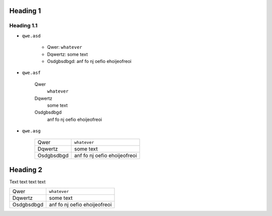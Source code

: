 Heading 1
#########

Heading 1.1
===========

* ``qwe.asd``


    * Qwer: ``whatever``
    * Dqwertz: some text
    * Osdgbsdbgd: anf fo nj oefio ehoijeofreoi

* ``qwe.asf``


    Qwer
        ``whatever``

    Dqwertz
        some text

    Osdgbsdbgd
        anf fo nj oefio ehoijeofreoi

* ``qwe.asg``

    +----------+----------------------------+
    |Qwer      |``whatever``                |
    +----------+----------------------------+
    |Dqwertz   |some text                   |
    +----------+----------------------------+
    |Osdgbsdbgd|anf fo nj oefio ehoijeofreoi|
    +----------+----------------------------+


Heading 2
#########
Text text text text

+----------+----------------------------+
|Qwer      |``whatever``                |
+----------+----------------------------+
|Dqwertz   |some text                   |
+----------+----------------------------+
|Osdgbsdbgd|anf fo nj oefio ehoijeofreoi|
+----------+----------------------------+
